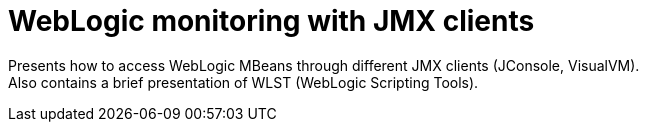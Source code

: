 = WebLogic monitoring with JMX clients

Presents how to access WebLogic MBeans through different JMX clients (JConsole, VisualVM). +
Also contains a brief presentation of WLST (WebLogic Scripting Tools).
